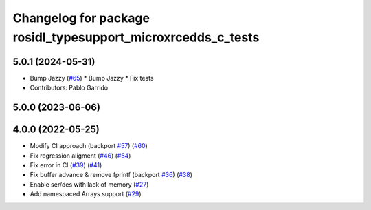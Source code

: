 ^^^^^^^^^^^^^^^^^^^^^^^^^^^^^^^^^^^^^^^^^^^^^^^^^^^^^^^^^^^^^
Changelog for package rosidl_typesupport_microxrcedds_c_tests
^^^^^^^^^^^^^^^^^^^^^^^^^^^^^^^^^^^^^^^^^^^^^^^^^^^^^^^^^^^^^

5.0.1 (2024-05-31)
------------------
* Bump Jazzy (`#65 <https://github.com/micro-ROS/rosidl_typesupport_microxrcedds/issues/65>`_)
  * Bump Jazzy
  * Fix tests
* Contributors: Pablo Garrido

5.0.0 (2023-06-06)
------------------

4.0.0 (2022-05-25)
------------------
* Modify CI approach (backport `#57 <https://github.com/micro-ROS/rosidl_typesupport_microxrcedds/issues/57>`_) (`#60 <https://github.com/micro-ROS/rosidl_typesupport_microxrcedds/issues/60>`_)
* Fix regression aligment (`#46 <https://github.com/micro-ROS/rosidl_typesupport_microxrcedds/issues/46>`_) (`#54 <https://github.com/micro-ROS/rosidl_typesupport_microxrcedds/issues/54>`_)
* Fix error in CI (`#39 <https://github.com/micro-ROS/rosidl_typesupport_microxrcedds/issues/39>`_) (`#41 <https://github.com/micro-ROS/rosidl_typesupport_microxrcedds/issues/41>`_)
* Fix buffer advance & remove fprintf (backport `#36 <https://github.com/micro-ROS/rosidl_typesupport_microxrcedds/issues/36>`_) (`#38 <https://github.com/micro-ROS/rosidl_typesupport_microxrcedds/issues/38>`_)
* Enable ser/des with lack of memory (`#27 <https://github.com/micro-ROS/rosidl_typesupport_microxrcedds/issues/27>`_)
* Add namespaced Arrays support (`#29 <https://github.com/micro-ROS/rosidl_typesupport_microxrcedds/issues/29>`_)
